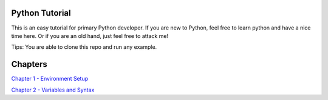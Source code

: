 Python Tutorial
===============

This is an easy tutorial for primary Python developer. If you are new to
Python, feel free to learn python and have a nice time here. Or if you are an
old hand, just feel free to attack me!

Tips: You are able to clone this repo and run any example.

Chapters
========

`Chapter 1 - Environment Setup`_

`Chapter 2 - Variables and Syntax`_


.. _Chapter 1 - Environment Setup: https://github.com/openpyer/python-tutorial/tree/master/Chapter1-EnvironmentSetup
.. _Chapter 2 - Variables and Syntax: https://github.com/openpyer/python-tutorial/tree/master/Chapter2-Variables%26Syntax